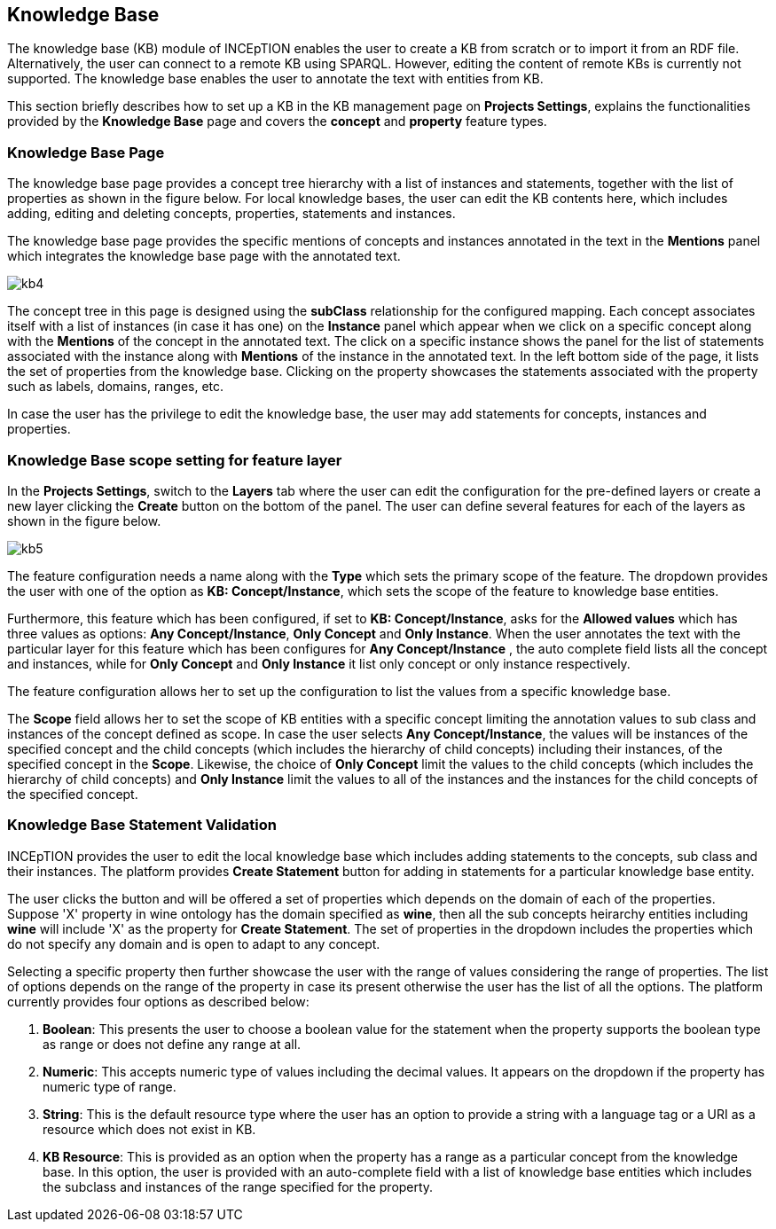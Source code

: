 [[sect_knowledge_base]]
== Knowledge Base 

The knowledge base (KB) module of INCEpTION enables the user to create a KB from scratch or to import it from an RDF file. Alternatively, the user can connect to a remote KB using SPARQL. However, editing the content of remote KBs is currently not supported. The knowledge base enables the user to annotate the text with entities from KB. 

This section briefly describes how to set up a KB in the KB management page on *Projects Settings*, explains the functionalities provided by the *Knowledge Base* page and covers the *concept* and *property* feature types. 

=== Knowledge Base Page

The knowledge base page provides a concept tree hierarchy with a list of instances and statements, together with the list of properties as shown in the figure below. For local knowledge bases, the user can edit the KB contents here, which includes adding, editing and deleting concepts, properties, statements and instances.

The knowledge base page provides the specific mentions of concepts and instances annotated in the text in the *Mentions* panel which integrates the knowledge base page with the annotated text.  

[.thumb]
image::kb4.png[align="center"]


The concept tree in this page is designed using the *subClass* relationship for the configured mapping. Each concept associates itself with a list of instances (in case it has one) on the *Instance* panel which appear when we click on a specific concept along with the *Mentions* of the concept in the annotated text. The click on a specific instance shows the panel for the list of statements associated with the instance along with *Mentions* of the instance in the annotated text. In the left bottom side of the page, it lists the set of properties from the knowledge base. Clicking on the property showcases the statements associated with the property such as labels, domains, ranges, etc. 

In case the user has the privilege to edit the knowledge base, the user may add statements for concepts, instances and properties. 


=== Knowledge Base scope setting for feature layer

In the *Projects Settings*, switch to the *Layers* tab where the user can edit the configuration for the pre-defined layers or create a new layer clicking the *Create* button on the bottom of the panel. The user can define several features for each of the layers as shown in the figure below.

[.thumb]
image::kb5.png[align="center"]

The feature configuration needs a name along with the *Type* which sets the primary scope of the feature. The dropdown provides the user with one of the option as *KB: Concept/Instance*, which sets the scope of the feature to knowledge base entities. 

Furthermore, this feature which has been configured, if set to *KB: Concept/Instance*, asks for the *Allowed values* which has three values as options: *Any Concept/Instance*, *Only Concept* and *Only Instance*. When the user annotates the text with the particular layer for this feature which has been configures for *Any Concept/Instance* , the auto complete field lists all the concept and instances, while for *Only Concept* and *Only Instance* it list only concept or only instance respectively.

The feature configuration allows her to set up the configuration to list the values from a specific knowledge base. 

The *Scope* field allows her to set the scope of KB entities with a specific concept limiting the annotation values to sub class and instances of the concept defined as scope. In case the user selects *Any Concept/Instance*, the values will be instances of the specified concept and the child concepts (which includes the hierarchy of child concepts) including their instances, of the specified concept in the *Scope*. Likewise, the choice of *Only Concept* limit the values to the child concepts (which includes the hierarchy of child concepts) and  *Only Instance* limit the values to all of the instances and the instances for the child concepts of the specified concept. 

=== Knowledge Base Statement Validation

INCEpTION provides the user to edit the local knowledge base which includes adding statements to the concepts, sub class and their instances. The platform provides *Create Statement* button for adding in statements for a particular knowledge base entity. 

The user clicks the button and will be offered a set of properties which depends on the domain of each of the properties. Suppose 'X' property in wine ontology has the domain specified as *wine*, then all the sub concepts heirarchy entities including *wine* will include 'X' as the property for *Create Statement*. The set of properties in the dropdown includes the properties which do not specify any domain and is open to adapt to any concept. 

Selecting a specific property then further showcase the user with the range of values considering the range of properties. The list of options depends on the range of the property in case its present otherwise the user has the list of all the options. The platform currently provides four options as described below: 

1. *Boolean*: This presents the user to choose a boolean value for the statement when the property supports the boolean type as range or does not define any range at all.

2. *Numeric*: This accepts numeric type of values including the decimal values. It appears on the dropdown if the property has numeric type of range. 

3. *String*: This is the default resource type where the user has an option to provide a string with a language tag or a URI as a resource which does not exist in KB.  

4. *KB Resource*: This is provided as an option when the property has a range as a particular concept from the knowledge base. In this option, the user is provided with an auto-complete field with a list of knowledge base entities which includes the subclass and instances of the range specified for the property. 

